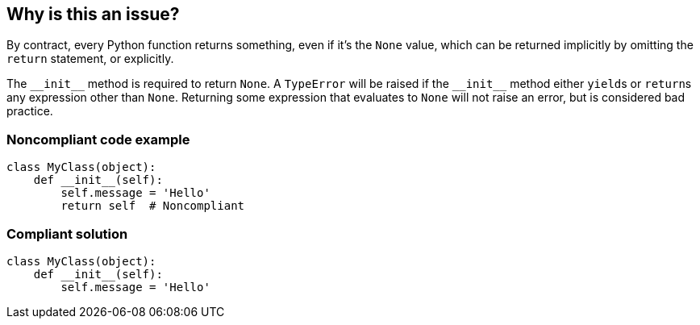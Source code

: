== Why is this an issue?

By contract, every Python function returns something, even if it's the ``++None++`` value, which can be returned implicitly by omitting the ``++return++`` statement, or explicitly. 


The ``++__init__++`` method is required to return ``++None++``. A ``++TypeError++`` will be raised if the ``++__init__++`` method either ``++yield++``s or ``++return++``s any expression other than ``++None++``. Returning some expression that evaluates to ``++None++`` will not raise an error, but is considered bad practice.


=== Noncompliant code example

[source,python]
----
class MyClass(object):
    def __init__(self):
        self.message = 'Hello'
        return self  # Noncompliant
----


=== Compliant solution

[source,python]
----
class MyClass(object):
    def __init__(self):
        self.message = 'Hello'
----



ifdef::env-github,rspecator-view[]

'''
== Implementation Specification
(visible only on this page)

=== Message

* Remove this yield statement.
* Remove this return value.


'''
== Comments And Links
(visible only on this page)

=== relates to: S5654

=== on 18 Mar 2015, 17:55:42 Ann Campbell wrote:
-E0100: __init__ method is a generator

-E0101: Explicit return in __init__

endif::env-github,rspecator-view[]
